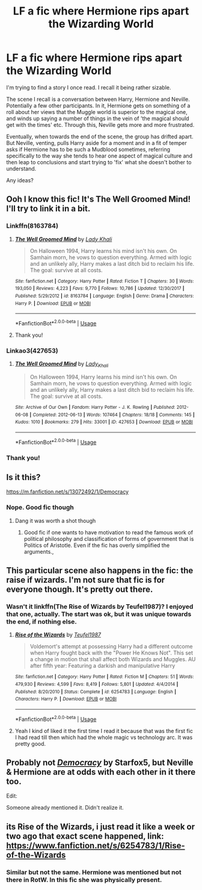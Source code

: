 #+TITLE: LF a fic where Hermione rips apart the Wizarding World

* LF a fic where Hermione rips apart the Wizarding World
:PROPERTIES:
:Author: YOB1997
:Score: 16
:DateUnix: 1584192042.0
:DateShort: 2020-Mar-14
:FlairText: What's That Fic?
:END:
I'm trying to find a story I once read. I recall it being rather sizable.

The scene I recall is a conversation between Harry, Hermione and Neville. Potentially a few other participants. In it, Hermione gets on something of a roll about her views that the Muggle world is superior to the magical one, and winds up saying a number of things in the vein of 'the magical should get with the times' etc. Through this, Neville gets more and more frustrated.

Eventually, when towards the end of the scene, the group has drifted apart. But Neville, venting, pulls Harry aside for a moment and in a fit of temper asks if Hermione has to be such a Mudblood sometimes, referring specifically to the way she tends to hear one aspect of magical culture and then leap to conclusions and start trying to 'fix' what she doesn't bother to understand.

Any ideas?


** Ooh I know this fic! It's The Well Groomed Mind! I'll try to link it in a bit.
:PROPERTIES:
:Author: SiladhielLithvirax
:Score: 9
:DateUnix: 1584201491.0
:DateShort: 2020-Mar-14
:END:

*** Linkffn(8163784)
:PROPERTIES:
:Author: Shastaw2006
:Score: 4
:DateUnix: 1584204191.0
:DateShort: 2020-Mar-14
:END:

**** [[https://www.fanfiction.net/s/8163784/1/][*/The Well Groomed Mind/*]] by [[https://www.fanfiction.net/u/1509740/Lady-Khali][/Lady Khali/]]

#+begin_quote
  On Halloween 1994, Harry learns his mind isn't his own. On Samhain morn, he vows to question everything. Armed with logic and an unlikely ally, Harry makes a last ditch bid to reclaim his life. The goal: survive at all costs.
#+end_quote

^{/Site/:} ^{fanfiction.net} ^{*|*} ^{/Category/:} ^{Harry} ^{Potter} ^{*|*} ^{/Rated/:} ^{Fiction} ^{T} ^{*|*} ^{/Chapters/:} ^{30} ^{*|*} ^{/Words/:} ^{193,050} ^{*|*} ^{/Reviews/:} ^{4,223} ^{*|*} ^{/Favs/:} ^{9,770} ^{*|*} ^{/Follows/:} ^{10,786} ^{*|*} ^{/Updated/:} ^{12/30/2017} ^{*|*} ^{/Published/:} ^{5/29/2012} ^{*|*} ^{/id/:} ^{8163784} ^{*|*} ^{/Language/:} ^{English} ^{*|*} ^{/Genre/:} ^{Drama} ^{*|*} ^{/Characters/:} ^{Harry} ^{P.} ^{*|*} ^{/Download/:} ^{[[http://www.ff2ebook.com/old/ffn-bot/index.php?id=8163784&source=ff&filetype=epub][EPUB]]} ^{or} ^{[[http://www.ff2ebook.com/old/ffn-bot/index.php?id=8163784&source=ff&filetype=mobi][MOBI]]}

--------------

*FanfictionBot*^{2.0.0-beta} | [[https://github.com/tusing/reddit-ffn-bot/wiki/Usage][Usage]]
:PROPERTIES:
:Author: FanfictionBot
:Score: 2
:DateUnix: 1584204200.0
:DateShort: 2020-Mar-14
:END:


**** Thank you!
:PROPERTIES:
:Author: YOB1997
:Score: 0
:DateUnix: 1584230732.0
:DateShort: 2020-Mar-15
:END:


*** Linkao3(427653)
:PROPERTIES:
:Author: bananajam1234
:Score: 3
:DateUnix: 1584204137.0
:DateShort: 2020-Mar-14
:END:

**** [[https://archiveofourown.org/works/427653][*/The Well Groomed Mind/*]] by [[https://www.archiveofourown.org/users/Lady_Khali/pseuds/Lady_Khali][/Lady_Khali/]]

#+begin_quote
  On Halloween 1994, Harry learns his mind isn't his own. On Samhain morn, he vows to question everything. Armed with logic and an unlikely ally, Harry makes a last ditch bid to reclaim his life. The goal: survive at all costs.
#+end_quote

^{/Site/:} ^{Archive} ^{of} ^{Our} ^{Own} ^{*|*} ^{/Fandom/:} ^{Harry} ^{Potter} ^{-} ^{J.} ^{K.} ^{Rowling} ^{*|*} ^{/Published/:} ^{2012-06-08} ^{*|*} ^{/Completed/:} ^{2012-06-13} ^{*|*} ^{/Words/:} ^{107464} ^{*|*} ^{/Chapters/:} ^{18/18} ^{*|*} ^{/Comments/:} ^{145} ^{*|*} ^{/Kudos/:} ^{1010} ^{*|*} ^{/Bookmarks/:} ^{279} ^{*|*} ^{/Hits/:} ^{33001} ^{*|*} ^{/ID/:} ^{427653} ^{*|*} ^{/Download/:} ^{[[https://archiveofourown.org/downloads/427653/The%20Well%20Groomed%20Mind.epub?updated_at=1554329965][EPUB]]} ^{or} ^{[[https://archiveofourown.org/downloads/427653/The%20Well%20Groomed%20Mind.mobi?updated_at=1554329965][MOBI]]}

--------------

*FanfictionBot*^{2.0.0-beta} | [[https://github.com/tusing/reddit-ffn-bot/wiki/Usage][Usage]]
:PROPERTIES:
:Author: FanfictionBot
:Score: 2
:DateUnix: 1584204144.0
:DateShort: 2020-Mar-14
:END:


*** Thank you!
:PROPERTIES:
:Author: YOB1997
:Score: 0
:DateUnix: 1584230740.0
:DateShort: 2020-Mar-15
:END:


** Is it this?

[[https://m.fanfiction.net/s/13072492/1/Democracy]]
:PROPERTIES:
:Score: 6
:DateUnix: 1584194322.0
:DateShort: 2020-Mar-14
:END:

*** Nope. Good fic though
:PROPERTIES:
:Author: YOB1997
:Score: 5
:DateUnix: 1584194358.0
:DateShort: 2020-Mar-14
:END:

**** Dang it was worth a shot though
:PROPERTIES:
:Score: 3
:DateUnix: 1584194541.0
:DateShort: 2020-Mar-14
:END:

***** Good fic if one wants to have motivation to read the famous work of political philosophy and classification of forms of government that is Politics of Aristotle. Even if the fic has overly simplified the arguments.,
:PROPERTIES:
:Author: sebo1715
:Score: 2
:DateUnix: 1584218210.0
:DateShort: 2020-Mar-15
:END:


** This particular scene also happens in the fic: the raise if wizards. I'm not sure that fic is for everyone though. It's pretty out there.
:PROPERTIES:
:Author: mermaidAtSea
:Score: 2
:DateUnix: 1584205734.0
:DateShort: 2020-Mar-14
:END:

*** Wasn't it linkffn(The Rise of Wizards by Teufel1987)? I enjoyed that one, actually. The start was ok, but it was unique towards the end, if nothing else.
:PROPERTIES:
:Author: Miqdad_Suleman
:Score: 2
:DateUnix: 1584220937.0
:DateShort: 2020-Mar-15
:END:

**** [[https://www.fanfiction.net/s/6254783/1/][*/Rise of the Wizards/*]] by [[https://www.fanfiction.net/u/1729392/Teufel1987][/Teufel1987/]]

#+begin_quote
  Voldemort's attempt at possessing Harry had a different outcome when Harry fought back with the "Power He Knows Not". This set a change in motion that shall affect both Wizards and Muggles. AU after fifth year: Featuring a darkish and manipulative Harry
#+end_quote

^{/Site/:} ^{fanfiction.net} ^{*|*} ^{/Category/:} ^{Harry} ^{Potter} ^{*|*} ^{/Rated/:} ^{Fiction} ^{M} ^{*|*} ^{/Chapters/:} ^{51} ^{*|*} ^{/Words/:} ^{479,930} ^{*|*} ^{/Reviews/:} ^{4,599} ^{*|*} ^{/Favs/:} ^{8,419} ^{*|*} ^{/Follows/:} ^{5,801} ^{*|*} ^{/Updated/:} ^{4/4/2014} ^{*|*} ^{/Published/:} ^{8/20/2010} ^{*|*} ^{/Status/:} ^{Complete} ^{*|*} ^{/id/:} ^{6254783} ^{*|*} ^{/Language/:} ^{English} ^{*|*} ^{/Characters/:} ^{Harry} ^{P.} ^{*|*} ^{/Download/:} ^{[[http://www.ff2ebook.com/old/ffn-bot/index.php?id=6254783&source=ff&filetype=epub][EPUB]]} ^{or} ^{[[http://www.ff2ebook.com/old/ffn-bot/index.php?id=6254783&source=ff&filetype=mobi][MOBI]]}

--------------

*FanfictionBot*^{2.0.0-beta} | [[https://github.com/tusing/reddit-ffn-bot/wiki/Usage][Usage]]
:PROPERTIES:
:Author: FanfictionBot
:Score: 1
:DateUnix: 1584220949.0
:DateShort: 2020-Mar-15
:END:


**** Yeah I kind of liked it the first time I read it because that was the first fic I had read till then which had the whole magic vs technology arc. It was pretty good.
:PROPERTIES:
:Author: mermaidAtSea
:Score: 1
:DateUnix: 1584240400.0
:DateShort: 2020-Mar-15
:END:


** Probably not [[https://m.fanfiction.net/s/13072492/1/Democracy][/Democracy/]] by Starfox5, but Neville & Hermione are at odds with each other in it there too.

Edit:

Someone already mentioned it. Didn't realize it.
:PROPERTIES:
:Author: PompadourWampus
:Score: 1
:DateUnix: 1584219839.0
:DateShort: 2020-Mar-15
:END:


** its Rise of the Wizards, i just read it like a week or two ago that exact scene happened, link:\\
[[https://www.fanfiction.net/s/6254783/1/Rise-of-the-Wizards]]
:PROPERTIES:
:Author: Nivmilk
:Score: 1
:DateUnix: 1584211283.0
:DateShort: 2020-Mar-14
:END:

*** Similar but not the same. Hermione was mentioned but not there in RotW. In this fic she was physically present.
:PROPERTIES:
:Author: YOB1997
:Score: 0
:DateUnix: 1584230815.0
:DateShort: 2020-Mar-15
:END:
